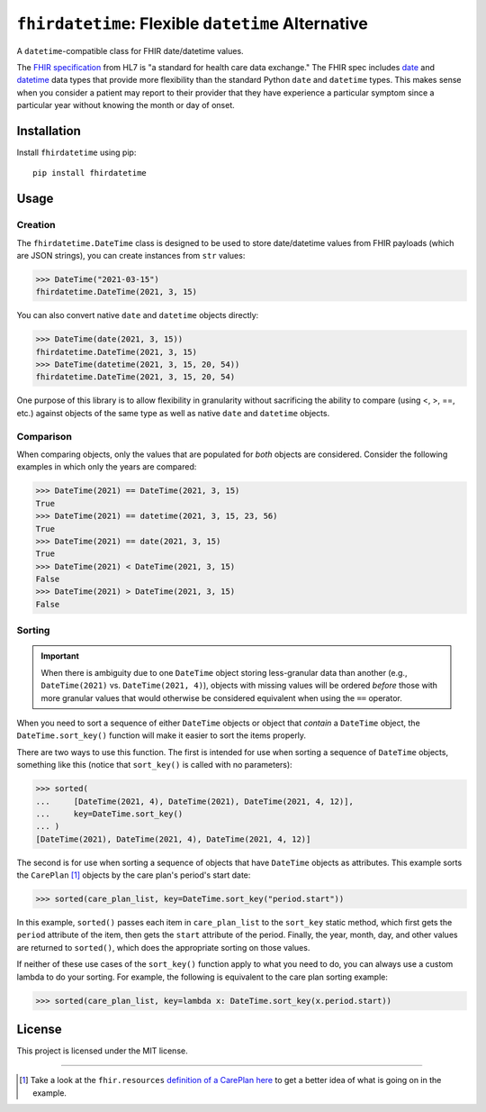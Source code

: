 ``fhirdatetime``: Flexible ``datetime`` Alternative
===================================================

.. image:: https://img.shields.io/pypi/v/fhirdatetime.svg
        :target: https://pypi.python.org/pypi/fhirdatetime

.. image:: https://travis-ci.com/mmabey/fhirdatetime.svg?branch=main
    :target: https://travis-ci.com/mmabey/fhirdatetime

.. image:: https://coveralls.io/repos/github/mmabey/fhirdatetime/badge.svg?branch=main
    :target: https://coveralls.io/github/mmabey/fhirdatetime?branch=main

.. image:: https://img.shields.io/badge/code%20style-black-000000.svg
    :target: https://github.com/psf/black


A ``datetime``-compatible class for FHIR date/datetime values.

The `FHIR specification <https://www.hl7.org/fhir/>`_ from HL7 is "a
standard for health care data exchange." The FHIR spec includes
`date <https://www.hl7.org/fhir/datatypes.html#date>`_ and
`datetime <https://www.hl7.org/fhir/datatypes.html#dateTime>`_ data types
that provide more flexibility than the standard Python ``date`` and
``datetime`` types. This makes sense when you consider a patient may
report to their provider that they have experience a particular symptom
since a particular year without knowing the month or day of onset.


Installation
------------

Install ``fhirdatetime`` using pip::

    pip install fhirdatetime


Usage
-----

Creation
********

The ``fhirdatetime.DateTime`` class is designed to be used to store date/datetime values
from FHIR payloads (which are JSON strings), you can create instances from ``str``
values:

>>> DateTime("2021-03-15")
fhirdatetime.DateTime(2021, 3, 15)

You can also convert native ``date`` and ``datetime`` objects directly:

>>> DateTime(date(2021, 3, 15))
fhirdatetime.DateTime(2021, 3, 15)
>>> DateTime(datetime(2021, 3, 15, 20, 54))
fhirdatetime.DateTime(2021, 3, 15, 20, 54)

One purpose of this library is to allow flexibility in granularity without
sacrificing the ability to compare (using <, >, ==, etc.) against objects
of the same type as well as native ``date`` and ``datetime`` objects.


Comparison
**********

When comparing objects, only the values that are populated for *both*
objects are considered. Consider the following examples in which only the
years are compared:

>>> DateTime(2021) == DateTime(2021, 3, 15)
True
>>> DateTime(2021) == datetime(2021, 3, 15, 23, 56)
True
>>> DateTime(2021) == date(2021, 3, 15)
True
>>> DateTime(2021) < DateTime(2021, 3, 15)
False
>>> DateTime(2021) > DateTime(2021, 3, 15)
False


Sorting
*******

.. important:: When there is ambiguity due to one ``DateTime`` object
    storing less-granular data than another (e.g., ``DateTime(2021)``
    vs. ``DateTime(2021, 4)``), objects with missing values will be
    ordered *before* those with more granular values that would
    otherwise be considered equivalent when using the ``==`` operator.

When you need to sort a sequence of either ``DateTime`` objects or
object that *contain* a ``DateTime`` object, the ``DateTime.sort_key()``
function will make it easier to sort the items properly.

There are two ways to use this function. The first is intended for use
when sorting a sequence of ``DateTime`` objects, something like
this (notice that ``sort_key()`` is called with no parameters):

>>> sorted(
...     [DateTime(2021, 4), DateTime(2021), DateTime(2021, 4, 12)],
...     key=DateTime.sort_key()
... )
[DateTime(2021), DateTime(2021, 4), DateTime(2021, 4, 12)]

The second is for use when sorting a sequence of objects that have
``DateTime`` objects as attributes. This example sorts the
``CarePlan`` [#care_ref]_ objects by the care plan's period's start date:

>>> sorted(care_plan_list, key=DateTime.sort_key("period.start"))

In this example, ``sorted()`` passes each item in ``care_plan_list`` to
the ``sort_key`` static method, which first gets the ``period``
attribute of the item, then gets the ``start`` attribute of the period.
Finally, the year, month, day, and other values are returned to
``sorted()``, which does the appropriate sorting on those values.

If neither of these use cases of the ``sort_key()`` function apply to what you
need to do, you can always use a custom lambda to do your sorting. For example, the
following is equivalent to the care plan sorting example:

>>> sorted(care_plan_list, key=lambda x: DateTime.sort_key(x.period.start))


License
-------

This project is licensed under the MIT license.


-------


.. [#care_ref] Take a look at the ``fhir.resources`` `definition of a CarePlan
   here <https://github.com/nazrulworld/fhir.resources/blob/master/fhir/resources/careplan.py>`_
   to get a better idea of what is going on in the example.
